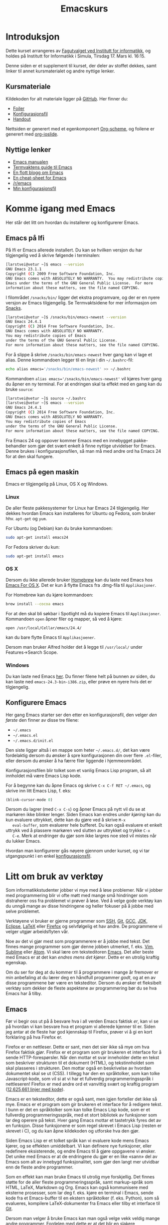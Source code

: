 #+TITLE: Emacskurs
# #+OPTIONS: toc:nil num:nil
#+OPTIONS: toc:2 num:nil H:4 tex:imagemagick
#+HTML_HEAD: <meta name="viewport" content="width=device-width, initial-scale=1"/>
#+HTML_HEAD: <link type="text/css" rel="stylesheet" href="css/bootstrap.min.css" />
#+HTML_HEAD: <link rel="stylesheet" type="text/css" href="css/style.css" />
#+HTML_HEAD: <link href="images/emacs-icon.png" type="image/png" rel="icon"/>
#+HTML_HEAD: <script type="text/javascript" src="js/jquery-2.1.3.min.js"></script>
#+HTML_HEAD: <script type="text/javascript" src="js/jquery-ui.min.js"></script>
#+HTML_HEAD: <script type="text/javascript" src="js/jquery.tocify.min.js"></script>
#+HTML_HEAD: <script type="text/javascript" src="js/bootstrap.min.js"></script>
#+HTML_HEAD: <script type="text/javascript" src="js/org-bootstrap.js"></script>

* Introduksjon

  Dette kurset arrangeres av [[http://fui.ifi.uio.no/][Fagutvalget ved Institutt for informatikk]], og
  holdes på Institutt for Informatikk i Simula, Tirsdag 17. Mars kl. 16:15.

  Denne siden er et supplement til kurset, der deler av stoffet dekkes, samt
  linker til annet kursmaterialet og andre nyttige lenker.

** Kursmateriale

   Kildekoden for alt materiale ligger på [[https://github.com/larstvei/emacskurs][GitHub]]. Her finner du:

   - [[./emacskurs.html][Foiler]]
   - [[./emacs-init.el][Konfigurasjonsfil]]
   - [[./handout.html][Handout]]

   Nettsiden er generert med et egenkomponert [[https://github.com/larstvei/org-bootstrap-document][Org-scheme]], og foilene er
   generert med [[https://github.com/coldnew/org-ioslide][org-ioslide]].

** Nyttige lenker
   - [[http://www.gnu.org/software/emacs/manual/html_node/emacs/index.html#Top][Emacs manualen]]
   - [[http://termvakt.ifi.uio.no/Emacs][Termvaktens guide til Emacs]]
   - [[http://www.masteringemacs.org/reading-guide/][En flott blogg om Emacs]]
   - [[http://www.ic.unicamp.br/%7Ehelio/disciplinas/MC102/Emacs_Reference_Card.pdf][En cheat-sheet for Emacs]]
   - [[http://www.reddit.com/r/emacs/][/r/emacs]]
   - [[https://github.com/larstvei/dot-emacs][Min konfigurasjonsfil]]

* Komme igang med Emacs

  Her står det litt om hvordan du installerer og konfigurerer Emacs.

** Emacs på Ifi

   På Ifi er Emacs allerede installert. Du kan se hvilken versjon du har
   tilgjengelig ved å skrive følgende i terminalen:

   #+BEGIN_SRC sh
     [larstvei@vetur ~]$ emacs --version
     GNU Emacs 23.1.1
     Copyright (C) 2009 Free Software Foundation, Inc.
     GNU Emacs comes with ABSOLUTELY NO WARRANTY.  You may redistribute copies of
     Emacs under the terms of the GNU General Public License.  For more
     information about these matters, see the file named COPYING.
   #+END_SRC

   I filområdet =/snacks/bin/= ligger det ekstra programvare, og der er en
   nyere versjon av Emacs tilgjengelig. Se Termvaktsidene for mer informasjon
   om [[http://termvakt.uio.no/Snacks][Snacks]].

   #+BEGIN_SRC sh
     [larstvei@vetur ~]$ /snacks/bin/emacs-newest --version
     GNU Emacs 24.4.1
     Copyright (C) 2014 Free Software Foundation, Inc.
     GNU Emacs comes with ABSOLUTELY NO WARRANTY.
     You may redistribute copies of Emacs
     under the terms of the GNU General Public License.
     For more information about these matters, see the file named COPYING.
   #+END_SRC
   
   For å slippe å skrive =/snacks/bin/emacs-newest= hver gang kan vi lage et
   alias. Denne kommandoen legger til en linje i din =~/.bashrc=-fil:

   #+BEGIN_SRC sh
     echo alias emacs='/snacks/bin/emacs-newest' >> ~/.bashrc
   #+END_SRC

   Kommandoen ~alias emacs='/snacks/bin/emacs-newest'~ vil kjøres hver gang
   du åpner en ny terminal. For at endringen skal ta effekt med en gang kan
   du bruke ~source~:

   #+BEGIN_SRC sh
     [larstvei@vetur ~]$ source ~/.bashrc
     [larstvei@vetur ~]$ emacs --version
     GNU Emacs 24.4.1
     Copyright (C) 2014 Free Software Foundation, Inc.
     GNU Emacs comes with ABSOLUTELY NO WARRANTY.
     You may redistribute copies of Emacs
     under the terms of the GNU General Public License.
     For more information about these matters, see the file named COPYING.
   #+END_SRC

   Fra Emacs 24 og oppover kommer Emacs med en innebygget pakke-behandler
   som gjør det svært enkelt å finne nyttige utvidelser for Emacs. Denne
   brukes i konfigurasjonsfilen, så man må med andre ord ha Emacs 24 for at
   den skal fungere.

** Emacs på egen maskin

   Emacs er tilgjengelig på Linux, OS X og Windows. 

*** Linux
    
    De aller fleste pakkesystemer for Linux har Emacs 24 tilgjengelig. Her
    dekkes hvordan Emacs kan installeres for Ubuntu og Fedora, som
    bruker hhv. ~apt-get~ og ~yum~.

    For Ubuntu (og Debian) kan du bruke kommandoen:

    #+BEGIN_SRC sh
      sudo apt-get install emacs24
    #+END_SRC

    For Fedora skriver du kun:

    #+BEGIN_SRC sh
      sudo apt-get install emacs
    #+END_SRC

*** OS X

    Dersom du ikke allerede bruker [[http://brew.sh/][Homebrew]] kan du laste ned Emacs hos [[http://emacsformacosx.com/][Emacs
    For OS X]]. Det er kun å flytte Emacs fra .dmg-fila til ~Applikasjoner~.
    
    For Homebrew kan du kjøre kommandoen:

    #+BEGIN_SRC sh
      brew install --cocoa emacs
    #+END_SRC

    For at den skal bli søkbar i Spotlight må du kopiere Emacs til
    ~Applikasjoner~. Kommandoen ~open~ åpner filer og mapper, så ved å
    kjøre:

    #+BEGIN_SRC sh
      open /usr/local/Cellar/emacs/24.4/
    #+END_SRC

    kan du bare flytte Emacs til ~Applikasjoener~.

    Dersom man bruker Alfred holder det å legge til ~/usr/local/~ under
    Features->Search Scope.

*** Windows

    Du kan laste ned Emacs [[http://ftp.gnu.org/pub/gnu/emacs/windows/][her]]. Du finner filene helt på bunnen av siden, du
    kan laste ned ~emacs-24.3-bin-i386.zip~, eller prøve en nyere hvis det
    er tilgjengelig.

** Konfigurere Emacs

   Her gang Emacs starter ser den etter en konfigurasjonsfil, den velger
   /den første/ den finner av disse tre filene:

   - =~/.emacs=
   - =~/.emacs.el=
   - =~/.emacs.d/init.el=

   Den siste ligger altså i en mappe som heter =~/.emacs.d/=, det kan være
   fordelaktig dersom du ønsker å spre konfigurasjonen din over flere
   ~.el~-filer, eller dersom du ønsker å ha færre filer liggende i
   hjemmeområdet.

   Konfigurasjonsfilen blir tolket som et vanlig Emacs Lisp program, så alt
   innholdet må være Emacs Lisp kode.
   
   For å begynne kan du åpne Emacs og skrive =C-x C-f RET ~/.emacs=, og
   skrive inn litt Emacs Lisp, f. eks:

   #+BEGIN_SRC emacs-lisp
     (blink-cursor-mode 0)
   #+END_SRC

   Dersom du lagrer (med =C-x C-s=) og åpner Emacs på nytt vil du se at
   markøren ikke blinker lenger. Siden Emacs kan endres /under kjøring/ kan
   du kun evaluere uttrykket, dette kan du gjøre ved å skrive =M-x
   eval-buffer=, som evaluerer hele bufferet. Du kan også evaluere et enkelt
   uttrykk ved å plassere markøren ved slutten av uttrykket og trykke =C-x
   C-e=. Merk at endringer du gjør som ikke largres noe sted vil mistes når
   du lukker Emacs.

   Hvordan man konfigurerer gås nøyere gjennom under kurset, og vi tar
   utgangspunkt i en enkel [[./emacs-init.el][konfigurasjonsfil]].
   
* Litt om bruk av verktøy

  Som informatikkstudenter jobber vi mye med å løse problemer. Når vi jobber
  med programmering blir vi ofte møtt med mange små hindringer som
  distraherer oss fra problemet vi prøver å løse. Ved å velge gode verktøy
  kan du unngå mange av disse hindringene og heller fokuser på å jobbe med
  selve  problemet.

  Verktøyene vi bruker er gjerne programmer som [[http://termvakt.uio.no/Fjerninnlogging][SSH]], [[http://git-scm.com/][Git]], [[https://gcc.gnu.org/][GCC]], [[http://www.oracle.com/technetwork/java/javase/downloads/jdk8-downloads-2133151.html][JDK]], [[https://eclipse.org/][Eclipse]],
  [[http://www.latex-project.org/][LaTeX]] eller [[https://www.mozilla.org/en-US/firefox/developer/][Firefox]] og selvfølgelig et hav andre. De programmene vi velger
  utgjør arbeidsflyten vår.

  Noe av det vi gjør mest som programmerere er å jobbe med tekst. Det finnes
  mange programmer som gjør denne jobben utmerket, f. eks. [[http://www.vim.org/][Vim]], [[http://www.sublimetext.com/3][Sublime]]
  eller [[https://atom.io/][Atom]]. Vi skal lære om teksteditoren [[http://www.gnu.org/software/emacs/][Emacs]]. Det aller beste med Emacs
  er at det kan /endres mens det kjører/. Dette er en utrolig kraftig
  egenskap.

  Om du ser for deg at du kommer til å programmere i mange år fremover er
  min anbefaling at du lærer deg en håndfull programmer /godt/, og at en av
  disse programmene bør være en teksteditor. Dersom du ønsker et fleksibelt
  verktøy som dekker de fleste aspektene av programmering bør du se hva
  Emacs har å tilby.

** Emacs

   Før vi begir oss ut på å besvare hva i all verden Emacs faktisk /er/, kan
   vi se på hvordan vi kan besvare hva et program vi allerede kjenner til
   er. Siden jeg antar at de fleste har god kjennskap til Firefox, prøver vi
   å gi en kort forklaring på hva Firefox er.

   Firefox er en nettleser. Dette er sant, men det sier ikke så mye om hva
   Firefox faktisk /gjør/. Firefox er et program som gir brukeren et
   interface for å sende HTTP-forespørsler. Når den mottar et svar
   inneholder dette en tekst som beskriver strukturen til et dokument
   (HTML), og tekstinnholdet som skal plasseres i strukturen. Den mottar
   også en beskrivelse av hvordan dokumentet skal se ut (CSS). I tillegg har
   den en språktolker, som kan tolke Javascript-kode, som vil si at vi har
   et fullverdig programmeringsspråk i nettleseren! Firefox er med andre ord
   et vanvittig svært og kraftig program ([[https://www.openhub.net/p/firefox][12,625,661 linjer med kode]]).
   
   Emacs er en teksteditor, dette er også sant, men igjen forteller det ikke
   så mye. Emacs er et program som gir brukeren et interface for å redigere
   tekst. I bunn er det en språktolker som kan tolke Emacs Lisp kode, som er
   et fullverdig programmeringsspråk, med et stort bibliotek av funksjoner
   som lar deg operere på tekst. Hver gang Emacs mottar et tastetrykk fyres
   det av en funksjon. Disse funksjonene er som regel skrevet i Emacs Lisp
   (resten er skrevet i C), og du kan åpne kildekoden og utforske hva den
   gjør.

   Siden Emacs Lisp er et tolket språk kan vi evaluere kode mens Emacs
   kjører, og se effekten umiddelbart. Vi kan definere nye funksjoner, eller
   redefinere eksisterende, og endre Emacs til å gjøre oppgavene vi
   ønsker. Det unike med Emacs er at de endringene du gjør er en like «sann»
   del av Emacs som alt av innebygd funksjonalitet, som gjør den langt mer
   utvidbar enn de fleste andre programmer.

   Som en effekt kan man bruke Emacs til utrolig mye forskjellig. Det finnes
   støtte for de aller fleste programmeringsspråk, samt markup-språk som
   HTML, LaTeX, Markdown og Org. Emacs kan også kommunisere med eksterne
   prosesser, som lar deg f. eks. kjøre en terminal i Emacs, sende kode fra
   et Emacs-buffer til en ekstern språktolker (f. eks. Python), som så
   evalueres, kompilere LaTeX-dokumenter fra Emacs eller tilby et interface
   til [[https://github.com/magit/magit][Git]].

   Dersom man velger å bruke Emacs kan man også velge vekk veldig mange
   andre programmer. Fordelen med dette er at det blir en slakere
   læringskurve når du skal benytte deg av et nytt programmeringsspråk
   e. l. siden du allerede er kjent med verktøyet. Ulempen er at
   læringskurven til Emacs kan være noe bratt.

   [[file:editor-learning-curve.png]]

* Lisens

#+BEGIN_HTML
  <a rel="license" href="http://creativecommons.org/licenses/by-sa/4.0/"><img alt="Creative Commons-lisens" style="border-width:0" src="https://i.creativecommons.org/l/by-sa/4.0/88x31.png" /></a><br />
#+END_HTML

  Dette verk er lisensieret under en [[http://creativecommons.org/licenses/by-sa/4.0/][Creative Commons
  Navngivelse-DelPåSammeVilkår 4.0 Internasjonal lisens]].

